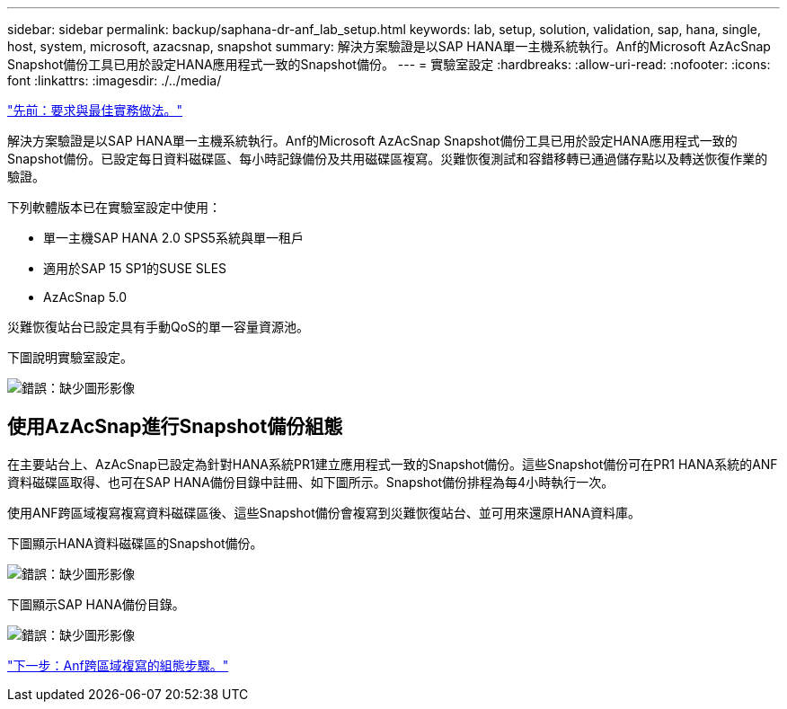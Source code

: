 ---
sidebar: sidebar 
permalink: backup/saphana-dr-anf_lab_setup.html 
keywords: lab, setup, solution, validation, sap, hana, single, host, system, microsoft, azacsnap, snapshot 
summary: 解決方案驗證是以SAP HANA單一主機系統執行。Anf的Microsoft AzAcSnap Snapshot備份工具已用於設定HANA應用程式一致的Snapshot備份。 
---
= 實驗室設定
:hardbreaks:
:allow-uri-read: 
:nofooter: 
:icons: font
:linkattrs: 
:imagesdir: ./../media/


link:saphana-dr-anf_requirements_and_best_practices.html["先前：要求與最佳實務做法。"]

解決方案驗證是以SAP HANA單一主機系統執行。Anf的Microsoft AzAcSnap Snapshot備份工具已用於設定HANA應用程式一致的Snapshot備份。已設定每日資料磁碟區、每小時記錄備份及共用磁碟區複寫。災難恢復測試和容錯移轉已通過儲存點以及轉送恢復作業的驗證。

下列軟體版本已在實驗室設定中使用：

* 單一主機SAP HANA 2.0 SPS5系統與單一租戶
* 適用於SAP 15 SP1的SUSE SLES
* AzAcSnap 5.0


災難恢復站台已設定具有手動QoS的單一容量資源池。

下圖說明實驗室設定。

image:saphana-dr-anf_image7.png["錯誤：缺少圖形影像"]



== 使用AzAcSnap進行Snapshot備份組態

在主要站台上、AzAcSnap已設定為針對HANA系統PR1建立應用程式一致的Snapshot備份。這些Snapshot備份可在PR1 HANA系統的ANF資料磁碟區取得、也可在SAP HANA備份目錄中註冊、如下圖所示。Snapshot備份排程為每4小時執行一次。

使用ANF跨區域複寫複寫資料磁碟區後、這些Snapshot備份會複寫到災難恢復站台、並可用來還原HANA資料庫。

下圖顯示HANA資料磁碟區的Snapshot備份。

image:saphana-dr-anf_image8.png["錯誤：缺少圖形影像"]

下圖顯示SAP HANA備份目錄。

image:saphana-dr-anf_image9.png["錯誤：缺少圖形影像"]

link:saphana-dr-anf_configuration_steps_for_anf_cross-region_replication.html["下一步：Anf跨區域複寫的組態步驟。"]
